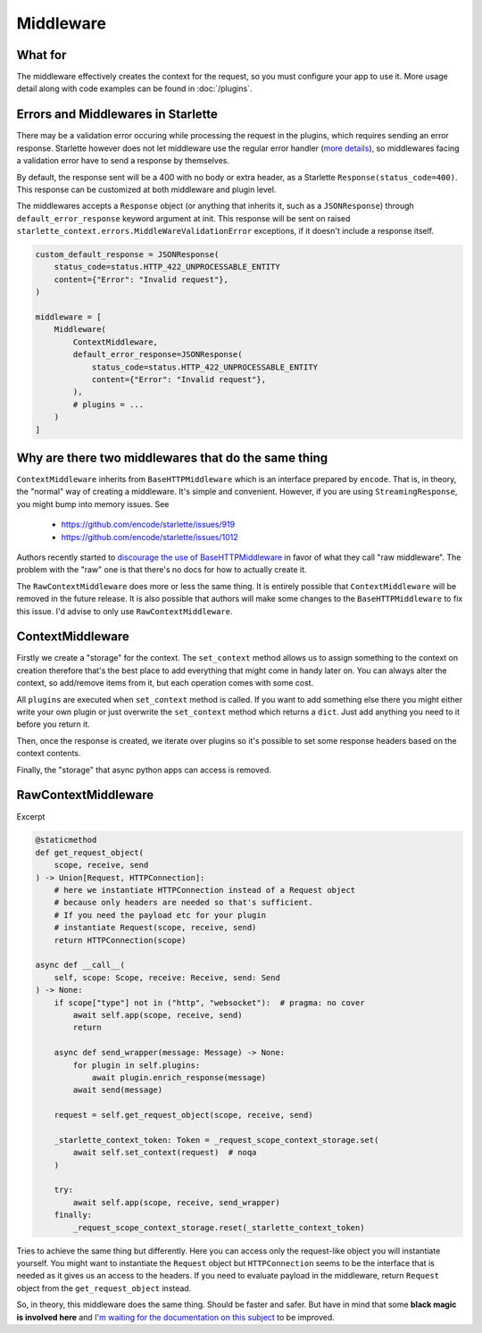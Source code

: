 ==========
Middleware
==========

********
What for
********

The middleware effectively creates the context for the request, so you must configure your app to use it.
More usage detail along with code examples can be found in :doc:`/plugins`.


***********************************
Errors and Middlewares in Starlette
***********************************

There may be a validation error occuring while processing the request in the plugins, which requires sending an error response.
Starlette however does not let middleware use the regular error handler (`more details <https://www.starlette.io/exceptions/#errors-and-handled-exceptions>`_), 
so middlewares facing a validation error have to send a response by themselves.

By default, the response sent will be a 400 with no body or extra header, as a Starlette ``Response(status_code=400)``.
This response can be customized at both middleware and plugin level.

The middlewares accepts a ``Response`` object (or anything that inherits it, such as a ``JSONResponse``) through ``default_error_response`` keyword argument at init. 
This response will be sent on raised ``starlette_context.errors.MiddleWareValidationError`` exceptions, if it doesn't include a response itself.

.. code-block:: python

    custom_default_response = JSONResponse(
        status_code=status.HTTP_422_UNPROCESSABLE_ENTITY
        content={"Error": "Invalid request"}, 
    )

    middleware = [
        Middleware(
            ContextMiddleware,
            default_error_response=JSONResponse(
                status_code=status.HTTP_422_UNPROCESSABLE_ENTITY
                content={"Error": "Invalid request"}, 
            ),
            # plugins = ...
        )
    ]


****************************************************
Why are there two middlewares that do the same thing
****************************************************

``ContextMiddleware`` inherits from ``BaseHTTPMiddleware`` which is an interface prepared by ``encode``.
That is, in theory, the "normal" way of creating a middleware. It's simple and convenient.
However, if you are using ``StreamingResponse``, you might bump into memory issues. See
 * https://github.com/encode/starlette/issues/919
 * https://github.com/encode/starlette/issues/1012

Authors recently started to `discourage the use of BaseHTTPMiddleware <https://github.com/encode/starlette/issues/1012#issuecomment-673461832>`_
in favor of what they call "raw middleware". The problem with the "raw" one is that there's no docs for how to actually create it.

The ``RawContextMiddleware`` does more or less the same thing.
It is entirely possible that ``ContextMiddleware`` will be removed in the future release.
It is also possible that authors will make some changes to the ``BaseHTTPMiddleware`` to fix this issue.
I'd advise to only use ``RawContextMiddleware``.

*****************
ContextMiddleware
*****************


Firstly we create a "storage" for the context. The ``set_context`` method allows us to assign something to the context
on creation therefore that's the best place to add everything that might come in
handy later on. You can always alter the context, so add/remove items from it, but each operation comes with some cost.

All ``plugins`` are executed when ``set_context`` method is called. If you want to add something else there you might
either write your own plugin or just overwrite the ``set_context`` method which returns a ``dict``. Just add anything you need to it before you return it.

Then, once the response is created, we iterate over plugins so it's possible to set some response headers based on the context contents.

Finally, the "storage" that async python apps can access is removed.



********************
RawContextMiddleware
********************

Excerpt

.. code-block:: python

    @staticmethod
    def get_request_object(
        scope, receive, send
    ) -> Union[Request, HTTPConnection]:
        # here we instantiate HTTPConnection instead of a Request object
        # because only headers are needed so that's sufficient.
        # If you need the payload etc for your plugin
        # instantiate Request(scope, receive, send)
        return HTTPConnection(scope)

    async def __call__(
        self, scope: Scope, receive: Receive, send: Send
    ) -> None:
        if scope["type"] not in ("http", "websocket"):  # pragma: no cover
            await self.app(scope, receive, send)
            return

        async def send_wrapper(message: Message) -> None:
            for plugin in self.plugins:
                await plugin.enrich_response(message)
            await send(message)

        request = self.get_request_object(scope, receive, send)

        _starlette_context_token: Token = _request_scope_context_storage.set(
            await self.set_context(request)  # noqa
        )

        try:
            await self.app(scope, receive, send_wrapper)
        finally:
            _request_scope_context_storage.reset(_starlette_context_token)

Tries to achieve the same thing but differently. Here you can access only the request-like object you will instantiate yourself.
You might want to instantiate the ``Request`` object but ``HTTPConnection`` seems to be the interface that is needed as it gives
us an access to the headers. If you need to evaluate payload in the middleware, return ``Request`` object from the
``get_request_object`` instead.

So, in theory, this middleware does the same thing. Should be faster and safer. But have in mind that some **black magic is
involved here** and `I'm waiting for the documentation on this subject <https://github.com/encode/starlette/issues/1029>`_ to be improved.
